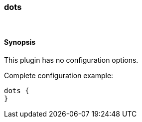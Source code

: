 [[plugins-codecs-dots]]
=== dots



&nbsp;

==== Synopsis

This plugin has no configuration options.


Complete configuration example:

[source,json]
--------------------------
dots {
}
--------------------------




